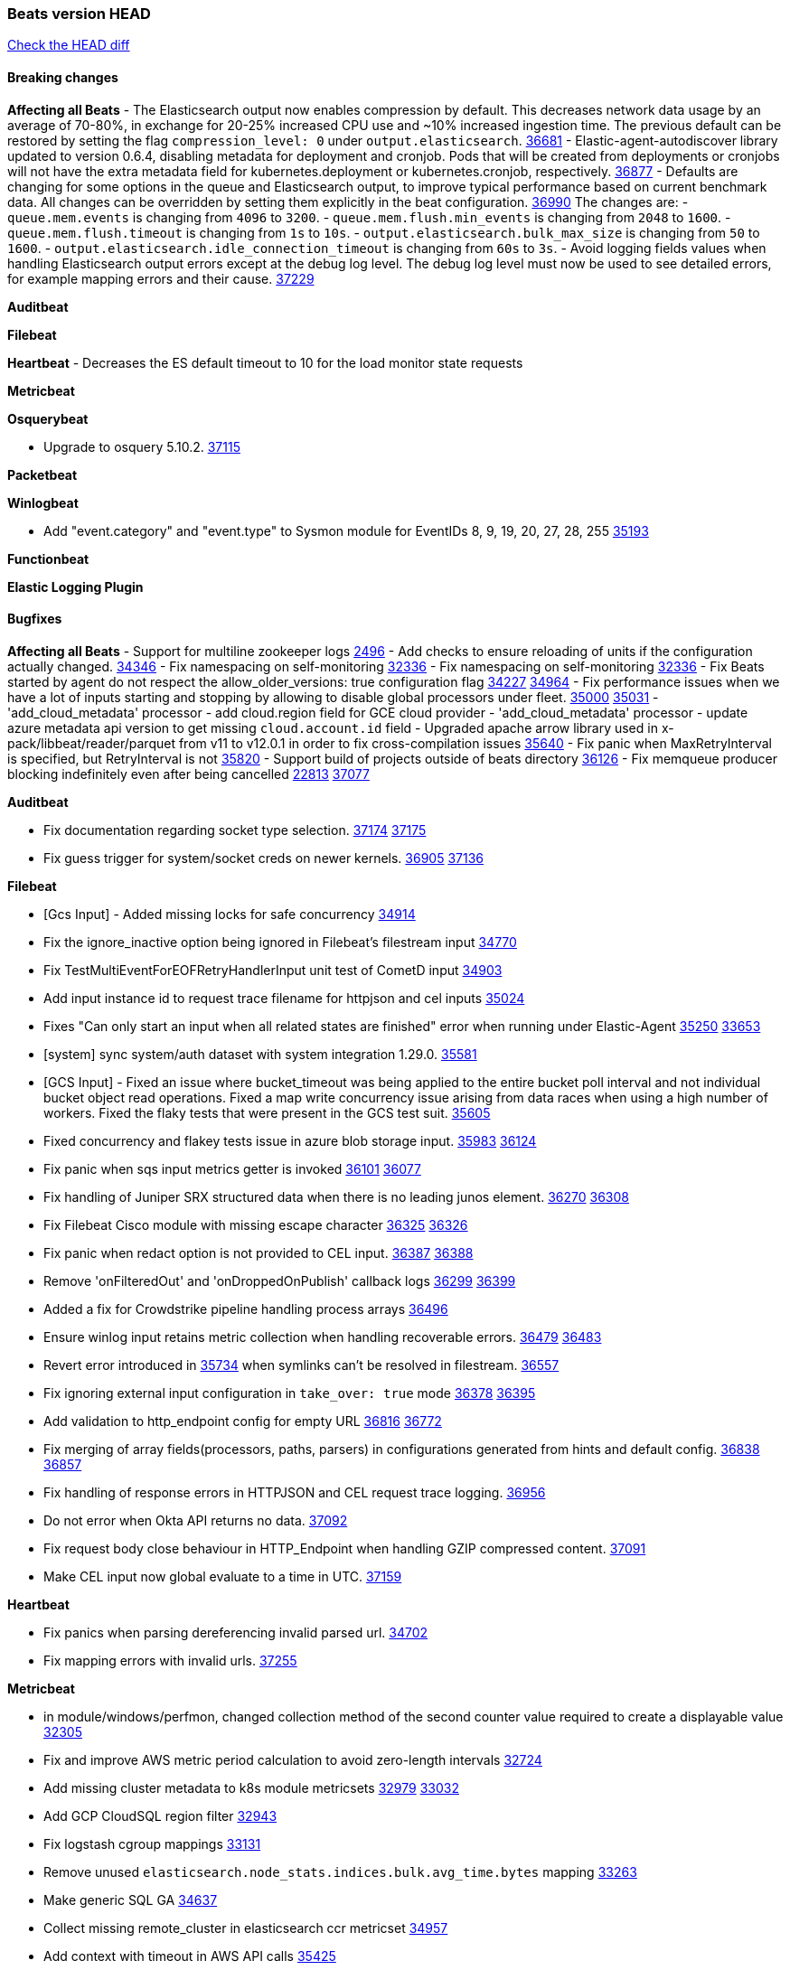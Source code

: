 // Use these for links to issue and pulls. Note issues and pulls redirect one to
// each other on Github, so don't worry too much on using the right prefix.
:issue: https://github.com/elastic/beats/issues/
:pull: https://github.com/elastic/beats/pull/

=== Beats version HEAD
https://github.com/elastic/beats/compare/v8.8.1\...main[Check the HEAD diff]

==== Breaking changes

*Affecting all Beats*
- The Elasticsearch output now enables compression by default. This decreases network data usage by an average of 70-80%, in exchange for 20-25% increased CPU use and ~10% increased ingestion time. The previous default can be restored by setting the flag `compression_level: 0` under `output.elasticsearch`. {pull}36681[36681]
- Elastic-agent-autodiscover library updated to version 0.6.4, disabling metadata for deployment and cronjob. Pods that will be created from deployments or cronjobs will not have the extra metadata field for kubernetes.deployment or kubernetes.cronjob, respectively. {pull}36877[36877]
- Defaults are changing for some options in the queue and Elasticsearch output, to improve typical performance based on current benchmark data. All changes can be overridden by setting them explicitly in the beat configuration. {pull}36990[36990] The changes are:
  - `queue.mem.events` is changing from `4096` to `3200`.
  - `queue.mem.flush.min_events` is changing from `2048` to `1600`.
  - `queue.mem.flush.timeout` is changing from `1s` to `10s`.
  - `output.elasticsearch.bulk_max_size` is changing from `50` to `1600`.
  - `output.elasticsearch.idle_connection_timeout` is changing from `60s` to `3s`.
- Avoid logging fields values when handling Elasticsearch output errors except at the debug log level. The debug log level must now be used to see detailed errors, for example mapping errors and their cause. {pull}37229[37229]

*Auditbeat*


*Filebeat*


*Heartbeat*
- Decreases the ES default timeout to 10 for the load monitor state requests

*Metricbeat*


*Osquerybeat*

- Upgrade to osquery 5.10.2. {pull}37115[37115]

*Packetbeat*


*Winlogbeat*

- Add "event.category" and "event.type" to Sysmon module for EventIDs 8, 9, 19, 20, 27, 28, 255 {pull}35193[35193]

*Functionbeat*


*Elastic Logging Plugin*


==== Bugfixes

*Affecting all Beats*
- Support for multiline zookeeper logs {issue}2496[2496]
- Add checks to ensure reloading of units if the configuration actually changed. {pull}34346[34346]
- Fix namespacing on self-monitoring {pull}32336[32336]
- Fix namespacing on self-monitoring {pull}32336[32336]
- Fix Beats started by agent do not respect the allow_older_versions: true configuration flag {issue}34227[34227] {pull}34964[34964]
- Fix performance issues when we have a lot of inputs starting and stopping by allowing to disable global processors under fleet. {issue}35000[35000] {pull}35031[35031]
- 'add_cloud_metadata' processor - add cloud.region field for GCE cloud provider
- 'add_cloud_metadata' processor - update azure metadata api version to get missing `cloud.account.id` field
- Upgraded apache arrow library used in x-pack/libbeat/reader/parquet from v11 to v12.0.1 in order to fix cross-compilation issues {pull}35640[35640]
- Fix panic when MaxRetryInterval is specified, but RetryInterval is not {pull}35820[35820]
- Support build of projects outside of beats directory {pull}36126[36126]
- Fix memqueue producer blocking indefinitely even after being cancelled {issue}22813[22813] {pull}37077[37077]

*Auditbeat*

- Fix documentation regarding socket type selection. {issue}37174[37174] {pull}37175[37175]
- Fix guess trigger for system/socket creds on newer kernels. {issue}36905[36905] {pull}37136[37136]

*Filebeat*

- [Gcs Input] - Added missing locks for safe concurrency {pull}34914[34914]
- Fix the ignore_inactive option being ignored in Filebeat's filestream input {pull}34770[34770]
- Fix TestMultiEventForEOFRetryHandlerInput unit test of CometD input {pull}34903[34903]
- Add input instance id to request trace filename for httpjson and cel inputs {pull}35024[35024]
- Fixes "Can only start an input when all related states are finished" error when running under Elastic-Agent {pull}35250[35250] {issue}33653[33653]
- [system] sync system/auth dataset with system integration 1.29.0. {pull}35581[35581]
- [GCS Input] - Fixed an issue where bucket_timeout was being applied to the entire bucket poll interval and not individual bucket object read operations. Fixed a map write concurrency issue arising from data races when using a high number of workers. Fixed the flaky tests that were present in the GCS test suit. {pull}35605[35605]
- Fixed concurrency and flakey tests issue in azure blob storage input. {issue}35983[35983] {pull}36124[36124]
- Fix panic when sqs input metrics getter is invoked {pull}36101[36101] {issue}36077[36077]
- Fix handling of Juniper SRX structured data when there is no leading junos element. {issue}36270[36270] {pull}36308[36308]
- Fix Filebeat Cisco module with missing escape character {issue}36325[36325] {pull}36326[36326]
- Fix panic when redact option is not provided to CEL input. {issue}36387[36387] {pull}36388[36388]
- Remove 'onFilteredOut' and 'onDroppedOnPublish' callback logs {issue}36299[36299] {pull}36399[36399]
- Added a fix for Crowdstrike pipeline handling process arrays {pull}36496[36496]
- Ensure winlog input retains metric collection when handling recoverable errors. {issue}36479[36479] {pull}36483[36483]
- Revert error introduced in {pull}35734[35734] when symlinks can't be resolved in filestream. {pull}36557[36557]
- Fix ignoring external input configuration in `take_over: true` mode {issue}36378[36378] {pull}36395[36395]
- Add validation to http_endpoint config for empty URL {pull}36816[36816] {issue}36772[36772]
- Fix merging of array fields(processors, paths, parsers) in configurations generated from hints and default config. {issue}36838[36838] {pull}36857[36857]
- Fix handling of response errors in HTTPJSON and CEL request trace logging. {pull}36956[36956]
- Do not error when Okta API returns no data. {pull}37092[37092]
- Fix request body close behaviour in HTTP_Endpoint when handling GZIP compressed content. {pull}37091[37091]
- Make CEL input now global evaluate to a time in UTC. {pull}37159[37159]

*Heartbeat*

- Fix panics when parsing dereferencing invalid parsed url. {pull}34702[34702]
- Fix mapping errors with invalid urls. {pull}37255[37255]

*Metricbeat*

- in module/windows/perfmon, changed collection method of the second counter value required to create a displayable value {pull}32305[32305]
- Fix and improve AWS metric period calculation to avoid zero-length intervals {pull}32724[32724]
- Add missing cluster metadata to k8s module metricsets {pull}32979[32979] {pull}33032[33032]
- Add GCP CloudSQL region filter {pull}32943[32943]
- Fix logstash cgroup mappings {pull}33131[33131]
- Remove unused `elasticsearch.node_stats.indices.bulk.avg_time.bytes` mapping {pull}33263[33263]
- Make generic SQL GA {pull}34637[34637]
- Collect missing remote_cluster in elasticsearch ccr metricset {pull}34957[34957]
- Add context with timeout in AWS API calls {pull}35425[35425]
- Fix EC2 host.cpu.usage {pull}35717[35717]
- Add option in SQL module to execute queries for all dbs. {pull}35688[35688]
- Add remaining dimensions for azure storage account to make them available for tsdb enablement. {pull}36331[36331]
- Add missing 'TransactionType' dimension for Azure Storage Account. {pull}36413[36413]
- Add log error when statsd server fails to start {pull}36477[36477]
- Fix CassandraConnectionClosures metric configuration {pull}34742[34742]
- Fix event mapping implementation for statsd module {pull}36925[36925]
- The region and availability_zone ecs fields nested within the cloud field. {pull}37015[37015]
- Fix CPU and memory metrics collection from privileged process on Windows {issue}17314[17314]{pull}37027[37027]
- Enhanced Azure Metrics metricset with refined grouping logic and resolved duplication issues for TSDB compatibility {pull}36823[36823]
- Fix memory leak on Windows {issue}37142[37142] {pull}37171[37171]
- Fix unintended skip in metric collection on Azure Monitor {issue}37204[37204] {pull}37203[37203]
- Fix the "api-version query parameter (?api-version=) is required for all requests" error in Azure Billing. {pull}37158[37158]
- Add memory hard limit from container metadata and remove usage percentage in AWS Fargate. {pull}37194[37194]

*Osquerybeat*


*Packetbeat*


*Winlogbeat*

- Fix dashboards under Kibana 8.x. {issue}37080[37080] {pull}37085[37085]


*Elastic Logging Plugin*


==== Added

*Affecting all Beats*

- Added append Processor which will append concrete values or values from a field to target. {issue}29934[29934] {pull}33364[33364]
- When running under Elastic-Agent the status is now reported per Unit instead of the whole Beat {issue}35874[35874] {pull}36183[36183]
- Add warning message to SysV init scripts for RPM-based systems that lack `/etc/rc.d/init.d/functions`. {issue}35708[35708] {pull}36188[36188]
- Mark `translate_sid` processor is GA. {issue}36279[36279] {pull}36280[36280]
- dns processor: Add support for forward lookups (`A`, `AAAA`, and `TXT`). {issue}11416[11416] {pull}36394[36394]
- Mark `syslog` processor as GA, improve docs about how processor handles syslog messages. {issue}36416[36416] {pull}36417[36417]
- Add support for AWS external IDs. {issue}36321[36321] {pull}36322[36322]
- [Enhanncement for host.ip and host.mac] Disabling netinfo.enabled option of add-host-metadata processor {pull}36506[36506]
  Setting environmental variable ELASTIC_NETINFO:false in Elastic Agent pod will disable the netinfo.enabled option of add_host_metadata processor
- allow `queue` configuration settings to be set under the output. {issue}35615[35615] {pull}36788[36788]
- Beats will now connect to older Elasticsearch instances by default {pull}36884[36884]
- Raise up logging level to warning when attempting to configure beats with unknown fields from autodiscovered events/environments
- elasticsearch output now supports `idle_connection_timeout`. {issue}35616[35615] {pull}36843[36843]
- Upgrade golang/x/net to v0.17.0. Updates the publicsuffix table used by the registered_domain processor. {pull}36969[36969]
Setting environmental variable ELASTIC_NETINFO:false in Elastic Agent pod will disable the netinfo.enabled option of add_host_metadata processor
- Upgrade to Go 1.20.11. {pull}37123[37123]
- The Elasticsearch output can now configure performance presets with the `preset` configuration field. {pull}37259[37259]
- Upgrade elastic-agent-system-metrics to v0.9.1. See https://github.com/elastic/elastic-agent-system-metrics/releases/tag/v0.9.1. {pull}37353[pull]

*Auditbeat*

- Add `ignore_errors` option to audit module. {issue}15768[15768] {pull}36851[36851]
- Fix copy arguments for strict aligned architectures. {pull}36976[36976]

*Filebeat*

- add documentation for decode_xml_wineventlog processor field mappings.  {pull}32456[32456]
- httpjson input: Add request tracing logger. {issue}32402[32402] {pull}32412[32412]
- Add cloudflare R2 to provider list in AWS S3 input. {pull}32620[32620]
- Add support for single string containing multiple relation-types in getRFC5988Link. {pull}32811[32811]
- Added separation of transform context object inside httpjson. Introduced new clause `.parent_last_response.*` {pull}33499[33499]
- Added metric `sqs_messages_waiting_gauge` for aws-s3 input. {pull}34488[34488]
- Add nginx.ingress_controller.upstream.ip to related.ip {issue}34645[34645] {pull}34672[34672]
- Add unix socket log parsing for nginx ingress_controller {pull}34732[34732]
- Added metric `sqs_worker_utilization` for aws-s3 input. {pull}34793[34793]
- Add MySQL authentication message parsing and `related.ip` and `related.user` fields {pull}34810[34810]
- Add nginx ingress_controller parsing if one of upstreams fails to return response {pull}34787[34787]
- Add oracle authentication messages parsing {pull}35127[35127]
- Add `clean_session` configuration setting for MQTT input.  {pull}35806[16204]
- Add fingerprint mode for the filestream scanner and new file identity based on it {issue}34419[34419] {pull}35734[35734]
- Add file system metadata to events ingested via filestream {issue}35801[35801] {pull}36065[36065]
- Add support for localstack based input integration testing {pull}35727[35727]
- Allow parsing bytes in and bytes out as long integer in CEF processor. {issue}36100[36100] {pull}36108[36108]
- Add support for registered owners and users to AzureAD entity analytics provider. {pull}36092[36092]
- Add support for endpoint resolver in AWS config {pull}36208[36208]
- Added support for Okta OAuth2 provider in the httpjson input. {pull}36273[36273]
- Add support of the interval parameter in Salesforce setupaudittrail-rest fileset. {issue}35917[35917] {pull}35938[35938]
- Add device handling to Okta input package for entity analytics. {pull}36049[36049]
- Add setup option `--force-enable-module-filesets`, that will act as if all filesets have been enabled in a module during setup. {issue}30916[30916] {pull}36286[36286]
- [Azure] Add input metrics to the azure-eventhub input. {pull}35739[35739]
- Reduce HTTPJSON metrics allocations. {pull}36282[36282]
- Add support for a simplified input configuraton when running under Elastic-Agent {pull}36390[36390]
- Make HTTPJSON response body decoding errors more informative. {pull}36481[36481]
- Allow fine-grained control of entity analytics API requests for Okta provider. {issue}36440[36440] {pull}36492[36492]
- Add support for expanding `journald.process.capabilities` into the human-readable effective capabilities in the ECS `process.thread.capabilities.effective` field. {issue}36454[36454] {pull}36470[36470]
- Allow fine-grained control of entity analytics API requests for AzureAD provider. {issue}36440[36440] {pull}36441[36441]
- For request tracer logging in CEL and httpjson the request and response body are no longer included in `event.original`. The body is still present in `http.{request,response}.body.content`. {pull}36531[36531]
- Added support for Okta OAuth2 provider in the CEL input. {issue}36336[36336] {pull}36521[36521]
- Improve error logging in HTTPJSON input. {pull}36529[36529]
- Disable warning message about ingest pipeline loading when running under Elastic Agent. {pull}36659[36659]
- Add input metrics to http_endpoint input. {issue}36402[36402] {pull}36427[36427]
- Remove Event Normalization from GCP PubSub Input. {pull}36716[36716]
- Update mito CEL extension library to v1.6.0. {pull}36651[36651]
- Added support for new features & removed partial save mechanism in the Azure Blob Storage input. {issue}35126[35126] {pull}36690[36690]
- Improve template evaluation logging for HTTPJSON input. {pull}36668[36668]
- Add CEL partial value debug function. {pull}36652[36652]
- Added support for new features and removed partial save mechanism in the GCS input. {issue}35847[35847] {pull}36713[36713]
- Re-use buffers to optimise memory allocation in fingerprint mode of filestream {pull}36736[36736]
- Allow http_endpoint input to receive PUT and PATCH requests. {pull}36734[36734]
- Add cache processor. {pull}36786[36786]
- Avoid unwanted publication of Azure entity records. {pull}36753[36753]
- Avoid unwanted publication of Okta entity records. {pull}36770[36770]
- Add support for Digest Authentication to CEL input. {issue}35514[35514] {pull}36932[36932]
- Use filestream input with file_identity.fingerprint as default for hints autodiscover. {issue}35984[35984] {pull}36950[36950]
- Add network processor in addition to interface based direction resolution. {pull}37023[37023]
- Add setup option `--force-enable-module-filesets`, that will act as if all filesets have been enabled in a module during setup. {issue}30915[30915] {pull}99999[99999]
- Make CEL input log current transaction ID when request tracing is turned on. {pull}37065[37065]
- Made Azure Blob Storage input GA and updated docs accordingly. {pull}37128[37128]
- Add request trace logging to http_endpoint input. {issue}36951[36951] {pull}36957[36957]
- Made GCS input GA and updated docs accordingly. {pull}37127[37127]
- Suppress and log max HTTP request retry errors in CEL input. {pull}37160[37160]
- Prevent CEL input from re-entering the eval loop when an evaluation failed. {pull}37161[37161]
- Update CEL extensions library to v1.7.0. {pull}37172[37172]

*Auditbeat*

- Upgrade go-libaudit to v2.4.0. {issue}36776[36776] {pull}36964[36964]
- Add a `/inputs/` route to the HTTP monitoring endpoint that exposes metrics for each dataset instance. {pull}36971[36971]

*Libbeat*

*Heartbeat*
- Added status to monitor run log report.
- Capture and log the individual connection metrics for all the lightweight monitors


*Metricbeat*

- Add per-thread metrics to system_summary {pull}33614[33614]
- Add GCP CloudSQL metadata {pull}33066[33066]
- Add GCP Carbon Footprint metricbeat data {pull}34820[34820]
- Add event loop utilization metric to Kibana module {pull}35020[35020]
- Add metrics grouping by dimensions and time to Azure app insights {pull}36634[36634]
- Align on the algorithm used to transform Prometheus histograms into Elasticsearch histograms {pull}36647[36647]
- Enhance GCP billing with detailed tables identification, additional fields, and optimized data handling. {pull}36902[36902]
- Add a `/inputs/` route to the HTTP monitoring endpoint that exposes metrics for each metricset instance. {pull}36971[36971]
- Add linux IO metrics to system/process {pull}37213[37213]
- Add new memory/cgroup metrics to Kibana module {pull}37232[37232]

*Osquerybeat*


*Packetbeat*

- Add metrics for TCP flags. {issue}36992[36992] {pull}36975[36975]

*Packetbeat*


*Winlogbeat*

- Make ingest pipeline routing robust to letter case of channel names for forwarded events. {issue}36670[36670] {pull}36899[36899]
- Document minimum permissions required for local user account. {issue}15773[15773] {pull}37176[37176]
- Bump Windows Npcap version to v1.78. {issue}37300[37300] {pull}37370[37370]

*Functionbeat*


*Winlogbeat*



*Elastic Log Driver*
*Elastic Logging Plugin*


==== Deprecated

*Auditbeat*


*Filebeat*

- Deprecate rsa2elk Filebeat modules. {issue}36125[36125] {pull}36887[36887]

*Heartbeat*



*Metricbeat*


*Osquerybeat*


*Packetbeat*


*Winlogbeat*


*Functionbeat*


*Elastic Logging Plugin*


==== Known Issues






























